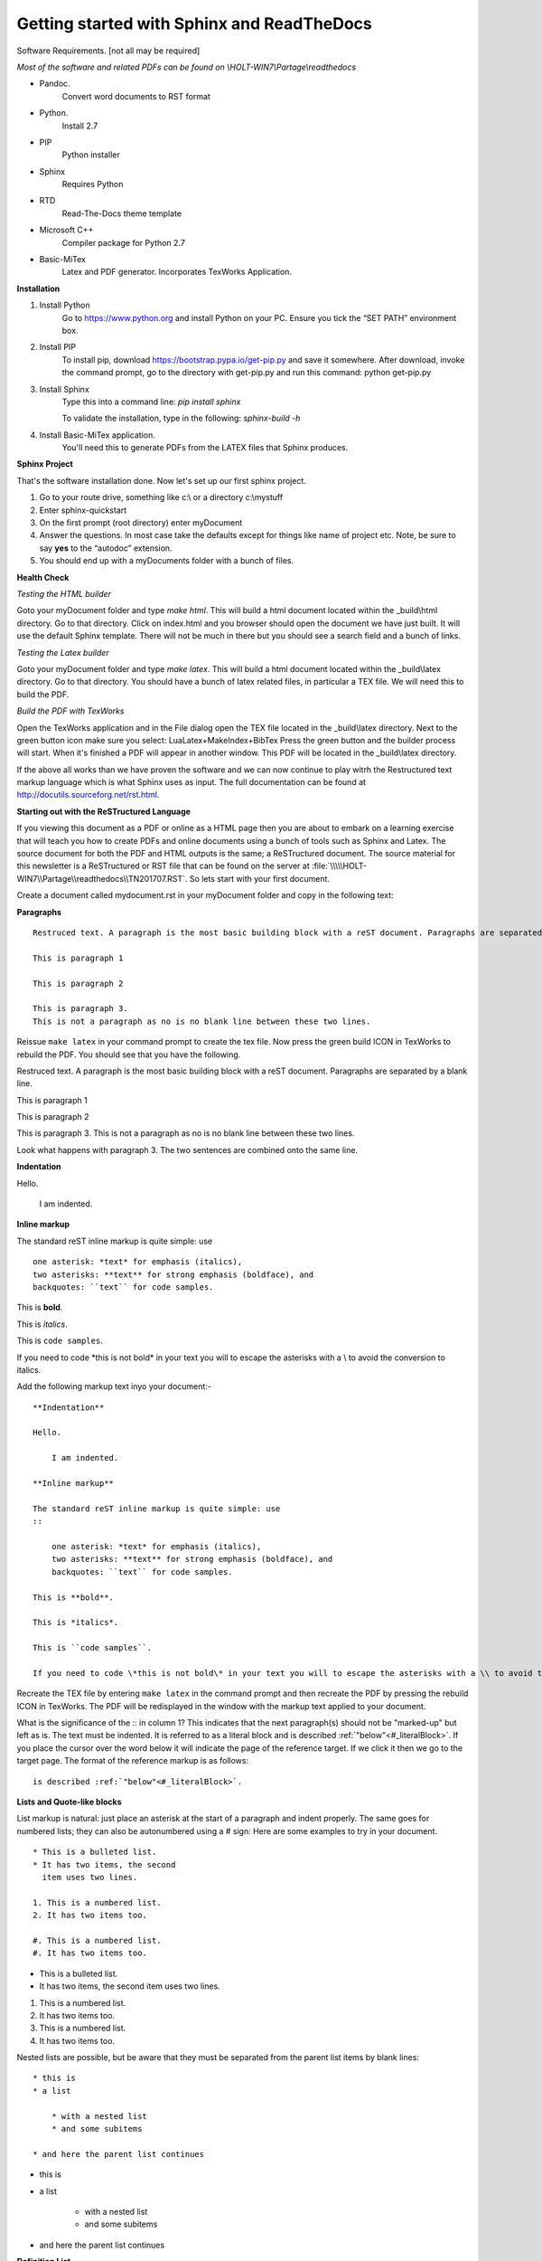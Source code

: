###########################################
Getting started with Sphinx and ReadTheDocs
###########################################
Software Requirements. [not all may be required]

*Most of the software and related PDFs can be found on \\\HOLT-WIN7\\Partage\\readthedocs*

- Pandoc.
    Convert word documents to RST format
- Python.
    Install 2.7
- PIP
    Python installer
- Sphinx
    Requires Python
- RTD
    Read-The-Docs theme template
- Microsoft C++
    Compiler package for Python 2.7
- Basic-MiTex
    Latex and PDF generator. Incorporates TexWorks Application.

**Installation**

#. Install Python
        Go to https://www.python.org and install Python on your PC. Ensure you tick the “SET PATH” environment box.
#. Install PIP
        To install pip, download https://bootstrap.pypa.io/get-pip.py and save it somewhere. After download, invoke the command prompt, go to the directory with get-pip.py and run this command: python get-pip.py
#. Install Sphinx
    Type this into a command line: *pip install sphinx*

    To validate the installation, type in the following: *sphinx-build -h*
#. Install Basic-MiTex application. 
    You'll need this to generate PDFs from the LATEX files that Sphinx produces.

**Sphinx Project**

That's the software installation done. Now let's set up our first sphinx project.

#. Go to your route drive, something like c:\\ or a directory c:\\mystuff
#. Enter sphinx-quickstart
#. On the first prompt (root directory) enter myDocument
#. Answer the questions. In most case take the defaults except for things like name of project etc. Note, be sure to say **yes** to the “autodoc” extension.
#. You should end up with a myDocuments folder with a bunch of files.

**Health Check**

*Testing the HTML builder*

Goto your myDocument folder and type *make html*. This will build a html document located within the _build\\html directory. Go to that directory.
Click on index.html and you browser should open the document we have just built. It will use the default Sphinx template. There will not be much in there but you should see a search field and a bunch of links.

*Testing the Latex builder*

Goto your myDocument folder and type *make latex*. This will build a html document located within the _build\\latex directory. Go to that directory.
You should have a bunch of latex related files, in particular a TEX file. We will need this to build the PDF.

*Build the PDF with TexWorks*

Open the TexWorks application and in the File dialog open the TEX file located in the _build\\latex directory. Next to the green button icon make sure you select:  LuaLatex+MakeIndex+BibTex
Press the green button and the builder process will start. When it's finished a PDF will appear in another window. This PDF will be located in the _build\\latex directory.

If the above all works than we have proven the software and we can now continue to play witrh the Restructured text markup language which is what Sphinx uses as input. The full documentation can be found at http://docutils.sourceforg.net/rst.html. 

**Starting out with the ReSTructured Language**

If you viewing this document as a PDF or online as a HTML page then you are about to embark on a learning exercise that will teach you how to create PDFs and online documents using a bunch of tools such as Sphinx and Latex. The source document for both the PDF and HTML outputs is the same; a ReSTructured document. The source material for this newsletter is a ReSTructured or RST file that can be found on the server at :file:`\\\\\HOLT-WIN7\\Partage\\readthedocs\\TN201707.RST`. So lets start with your first document. 

Create a document called mydocument.rst in your myDocument folder and copy in the following text:

**Paragraphs**
::
    
    Restruced text. A paragraph is the most basic building block with a reST document. Paragraphs are separated by a blank line.

    This is paragraph 1

    This is paragraph 2

    This is paragraph 3.
    This is not a paragraph as no is no blank line between these two lines.    

Reissue ``make latex`` in your command prompt to create the tex file. Now press the green build ICON in TexWorks to rebuild the PDF. You should see that you have the following.

Restruced text. A paragraph is the most basic building block with a reST document. Paragraphs are separated by a blank line.  

This is paragraph 1

This is paragraph 2
    
This is paragraph 3.
This is not a paragraph as no is no blank line between these two lines.     

Look what happens with paragraph 3. The two sentences are combined onto the same line.

**Indentation**

Hello.

    I am indented.

**Inline markup**

The standard reST inline markup is quite simple: use
::

    one asterisk: *text* for emphasis (italics),
    two asterisks: **text** for strong emphasis (boldface), and
    backquotes: ``text`` for code samples.

This is **bold**.

This is *italics*.

This is ``code samples``.  

If you need to code \*this is not bold\* in your text you will to escape the asterisks with a \\ to avoid the conversion to italics.  

Add the following markup text inyo your document:-

::

    **Indentation**

    Hello.

        I am indented.

    **Inline markup**

    The standard reST inline markup is quite simple: use
    ::

        one asterisk: *text* for emphasis (italics),
        two asterisks: **text** for strong emphasis (boldface), and
        backquotes: ``text`` for code samples.

    This is **bold**.

    This is *italics*.

    This is ``code samples``.  

    If you need to code \*this is not bold\* in your text you will to escape the asterisks with a \\ to avoid the conversion to italics.  

Recreate the TEX file by entering ``make latex`` in the command prompt and then recreate the PDF by pressing the rebuild ICON in TexWorks. The PDF will be redisplayed in the window with the markup text applied to your document. 

What is the significance of the :: in column 1? This indicates that the next paragraph(s) should not be "marked-up" but left as is. The text must be indented. It is referred to as a literal block and is described :ref:`"below"<#_literalBlock>`. If you place the cursor over the word below it will indicate the page of the reference target. If we click it then we go to the target page. The format of the reference markup is as follows::

    is described :ref:`"below"<#_literalBlock>`.   


**Lists and Quote-like blocks**

List markup is natural: just place an asterisk at the start of a paragraph and indent properly. The same goes for numbered lists; they can also be autonumbered using a # sign: Here are some examples to try in your document.

::

    * This is a bulleted list.
    * It has two items, the second
      item uses two lines.

    1. This is a numbered list.
    2. It has two items too.

    #. This is a numbered list.
    #. It has two items too.

* This is a bulleted list.
* It has two items, the second
  item uses two lines.

1. This is a numbered list.
2. It has two items too.

#. This is a numbered list.
#. It has two items too.

Nested lists are possible, but be aware that they must be separated from the parent list items by blank lines:

::

    * this is
    * a list

        * with a nested list
        * and some subitems

    * and here the parent list continues

* this is
* a list

    * with a nested list
    * and some subitems

* and here the parent list continues    

**Definition List**

Here is a defintion list.

::

    Definition lists are created as follows:

    term (up to a line of text)
        Definition of the term, which must be indented

        and can even consist of multiple paragraphs

    next term
        Description.

Definition lists are created as follows:

    term (up to a line of text)
        Definition of the term, which must be indented

        and can even consist of multiple paragraphs

    next term
        Description.    

**Line Blocks**

::

    | These lines are
    | broken exactly like in
    | the source file.

| These lines are
| broken exactly like in
| the source file.

**Bookmarks and refrences**

The literal block has the following bookmark before the title. It is not printed. It ties up with the reference above. It identifies the target of the reference. The format of the bookmark is::

    .. _#_literalBlock:

.. _#_literalBlock:

**Literal block (::)**

Literal code blocks are introduced by ending a paragraph with the special marker \:\:. The literal block must be indented (and, like all paragraphs, separated from the surrounding ones by blank lines): Copy in the following code and rebuild the PDF. Don't forget to ``make latex`` before rebuilding the PDF.

::

    This is a normal text paragraph. The next paragraph is a code sample::

        It is not processed in any way, except
        that the indentation is removed.

        It can span multiple lines.

    This is a normal text paragraph again.
 
The handling of the :: marker is smart:

- If it occurs as a paragraph of its own, that paragraph is completely left out of the document.
- If it is preceded by whitespace, the marker is removed.
- If it is preceded by non-whitespace, the marker is replaced by a single colon.

That way, the second sentence in the above example’s first paragraph would be rendered as “The next paragraph is a code sample:”.

This is a normal text paragraph. The next paragraph is a code sample::

    It is not processed in any way, except
    that the indentation is removed.

    It can span multiple lines.

This is a normal text paragraph again.

**Tables**

For grid tables, you have to “paint” the cell grid yourself. They look like this::

    +------------------------+------------+----------+----------+
    | Header row, column 1   | Header 2   | Header 3 | Header 4 |
    | (header rows optional) |            |          |          |
    +========================+============+==========+==========+
    | body row 1, column 1   | column 2   | column 3 | column 4 |
    +------------------------+------------+----------+----------+
    | body row 2             | ...        | ...      |          |
    +------------------------+------------+----------+----------+

Simple tables are easier to write, but limited: they must contain more than one row, and the first column cells cannot contain multiple lines. They look like this:

=====  =====  =======
A      B      A and B
=====  =====  =======
False  False  False
True   False  False
False  True   False
True   True   True
=====  =====  =======

Two more syntaxes are supported: CSV tables and List tables. They use an explicit markup block, see  `reST online <http://docutils.sourceforge.net/rst.html>`_ further information. Note the use of the external link reference. Clicking on the link will take us to the target URL. The format of the link is::  

    see  `reST online <http://docutils.sourceforge.net/rst.html>`_ further 

.. note ::    
    There must be a space before the <

The above was an **admonition**. In this case a 'note'. Here is the full text::

    .. note ::    
        There must be a space before the <

Supported admonitions are: attention, caution, danger, error, hint, important, note, tip, warning and the generic admonition. (Most themes style only “note” and “warning” specially.). Here is a danger example:

.. danger ::
    This is a dangerous piece of code.

**Sections**

Section headers are created by underlining (and optionally overlining) the section title with a punctuation character, at least as long as the text::

    =================
    This is a chapter
    =================

=================
This is a chapter
=================

- # with overline, for parts
- \* with overline, for chapters
- =, for sections
- -, for subsections
- ^, for subsubsections
- ", for paragraphs

Here is an example of sections::

    =========
    A Chapter
    =========

    A section within a chapter
    ==========================

    A subsection within a section
    -----------------------------

    A subsubsection within a section
    ^^^^^^^^^^^^^^^^^^^^^^^^^^^^^^^^

    A paragraph
    """""""""""

================
A second chapter
================

A section within a chapter
==========================

A subsection within a section
-----------------------------

A subsubsection within a section
^^^^^^^^^^^^^^^^^^^^^^^^^^^^^^^^

A paragraph
"""""""""""

If we look at the index.rst file we can see the following::

    .. myDocument documentation master file, created by
    sphinx-quickstart on Thu Jul 06 17:06:23 2017.
    You can adapt this file completely to your liking, but it should at least
    contain the root `toctree` directive.

    Welcome to myDocument's documentation!
    ======================================

    .. toctree::
        :maxdepth: 2
        :caption: Contents:

        myDocument

    Indices and tables
    ==================

    * :ref:`genindex`
    * :ref:`modindex`
    * :ref:`search`

The maxdepth determines the numbering level of sections. By default 2 is specified which means we get 1, 1.1, 1.2, 2, 2.1 2.2 etc. This is the chapter and section levels which will appear in the table of contents. 

Change the maxdepth value to 4 and reproduce the PDF. You will see that the table of contents now includes further levels.

**Images**

To include an image in your document use the image directive::

    .. image:: images/newsletter.png 

.. image:: images/newsletter.png
   :alt: The generated HTML newsletter 
   

Images can also be referenced from within a document through the substitution markup. For example::

    Some text....
    
    |myImage1|

    more text .....

    at end of the document:

    .. |myImage1| image:: images/pdfimage.jpg


The image directive has various resizing options, see the `reST online <http://docutils.sourceforge.net/rst.html>`_ for further information. 

Some text....
    
|myImage1|

more text .....

at end of the document:

**Creating an index**

Indexing is controlled through the index directive. The format is::

    .. index:: <entries>

Each entry consists of a type and value separated by a colon. Normally you xould have a index directive before each paragraph.

.. index:: A-VOID, B-VOID, capacitor

The A-VOID injector must not be fused before the B-VOID injector has reached optimum temperature in the flux capacitor.

.. index::
    pair: capacitor;tatanium
    single: P-3567

The flux capacitor must be serviced with P-3567 tatanium extract every 200 years. Failure to do so will invalidate the warranty.           

Links can also be set within the text: For example::

    This is a normal reST :index:`paragraph` that contains several :index:`index entries <pair: index;entry>`.

This is a normal reST :index:`paragraph` that contains several :index:`index entries <pair: index;entry>`.

.. |myImage1| image:: images/pdfimage.jpg 